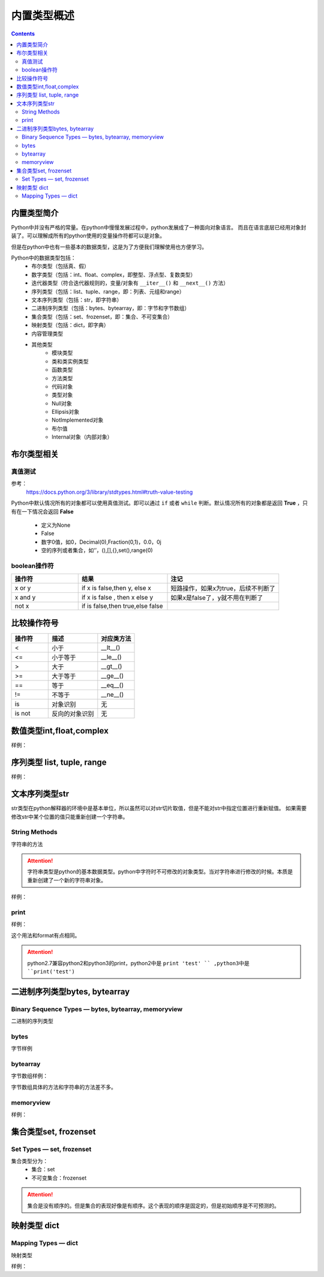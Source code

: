 .. _python_buildin.type.introduce:

======================================================================================================================================================
内置类型概述
======================================================================================================================================================

.. contents::


内置类型简介
======================================================================================================================================================

Python中并没有严格的常量。在python中慢慢发展过程中，python发展成了一种面向对象语言。
而且在语言底层已经用对象封装了。可以理解成所有的python使用的变量操作符都可以是对象。

但是在python中也有一些基本的数据类型，这是为了方便我们理解使用也方便学习。

Python中的数据类型包括：
    - 布尔类型（包括真、假）
    - 数字类型（包括：int、float、complex，即整型、浮点型、复数类型）
    - 迭代器类型（符合迭代器规则的，变量/对象有 ``__iter__()`` 和 ``__next__()`` 方法）
    - 序列类型（包括：list、tuple、range，即：列表、元组和range）
    - 文本序列类型（包括：str，即字符串）
    - 二进制序列类型（包括：bytes、bytearray，即：字节和字节数组）
    - 集合类型（包括：set、frozenset，即：集合、不可变集合）
    - 映射类型（包括：dict，即字典）
    - 内容管理类型
    - 其他类型
        - 模块类型
        - 类和类实例类型
        - 函数类型
        - 方法类型
        - 代码对象
        - 类型对象
        - Null对象
        - Ellipsis对象
        - NotImplemented对象
        - 布尔值
        - Internal对象（内部对象）

布尔类型相关
======================================================================================================================================================


真值测试
------------------------------------------------------------------------------------------------------------------------------------------------------

参考：
    https://docs.python.org/3/library/stdtypes.html#truth-value-testing

Python中默认情况所有的对象都可以使用真值测试。即可以通过 ``if`` 或者 ``while``
判断。默认情况所有的对象都是返回 **True** ，只有在一下情况会返回 **False**
    - 定义为None
    - False
    - 数字0值，如0，Decimal(0),Fraction(0,1)，0.0，0j
    - 空的序列或者集合，如‘’，(),[],{},set(),range(0)


boolean操作符
------------------------------------------------------------------------------------------------------------------------------------------------------

.. csv-table::
   :header: "操作符","结果","注记"
   :widths: 30,40,50

   "x or y", "if x is false,then y, else x","短路操作，如果x为true，后续不判断了"
   "x and y","if x is false , then x else y","如果x是false了，y就不用在判断了"
   "not x","if is false,then true,else false",""

比较操作符号
======================================================================================================================================================

.. csv-table::
   :header: "操作符","描述","对应类方法"
   :widths: 30,40,30

    "<",	    "小于","__lt__()"
    "<=",	    "小于等于","__le__()"
    ">",	    "大于","__gt__()"
    ">=",	    "大于等于","__ge__()"
    "==",	    "等于","__eq__()"
    "!=",	    "不等于","__ne__()"
    "is",	    "对象识别","无"
    "is not",	"反向的对象识别","无"

数值类型int,float,complex
======================================================================================================================================================

样例： 

.. code-block:: python
    :linenos:

    # 判断是不是整型
    In [65]: (-2.0).is_integer()
    Out[65]: True

    In [66]: (-2.01).is_integer()
    Out[66]: False

    # 移位操作
    In [67]: 2 << 4
    Out[67]: 32

    In [68]: 21 >> 2
    Out[68]: 5

    # 取整数
    In [69]: int(3.44)
    Out[69]: 3
    # 绝对值
    In [70]: abs(-3.4)
    Out[70]: 3.4
    # 除法，第个结果是整除结果，第二个数是余数
    In [71]: divmod(9,4)
    Out[71]: (2, 1)
    # 获取整除结果
    In [72]: 9//4
    Out[72]: 2
    # 获取除法结果
    In [73]: 9/4
    Out[73]: 2.25
    # 获取余数
    In [74]: 9%4
    Out[74]: 1
    # 次方，可以使用pow函数
    In [75]: 2 ** 4
    Out[75]: 16

序列类型 list, tuple, range
======================================================================================================================================================

样例： 

.. code-block:: python 
    :linenos:

    # in 和not in 
    In [76]: "gg" in "eggs"
    Out[76]: True

    In [77]: "gg" not  in "eggs"
    Out[77]: False

    # 列表加法
    In [78]: a=[1,2]

    In [79]: b=[3,4]

    In [80]: a+b
    Out[80]: [1, 2, 3, 4]

    # 字符串乘法 
    In [81]: "abc" * 2
    Out[81]: 'abcabc'

    In [82]: [1,2] * 2
    Out[82]: [1, 2, 1, 2]

    # 列表切片函数
    In [86]: s=[1,2,3,4,5,6]

    In [87]: s[0]
    Out[87]: 1

    In [88]: s[1:2]
    Out[88]: [2]

    In [89]: s[1:3]
    Out[89]: [2, 3]

    In [90]: s[1:5:2]
    Out[90]: [2, 4]

    # 获取长度
    In [91]: len(s)
    Out[91]: 6

    # 获取最小值
    In [92]: min(s)
    Out[92]: 1

    # 获取最大值
    In [93]: max(s)
    Out[93]: 6

    # 获取指定item(元素)的个数
    In [94]: s.count(1)
    Out[94]: 1

    # 添加元素
    In [95]: a=[1,2]

    In [97]: a.append([3,4])

    In [98]: a
    Out[98]: [1, 2, [3, 4]]

    #  在指定位置插入元素，索引为0代表，在列表首部插入元素。
    In [99]: a.insert(1,100)

    In [100]: a
    Out[100]: [1, 100, 2, [3, 4]]

    # 弹出最后一个item(元素)，默认从最后一个弹出。可以指定弹出元素的索引值。
    In [101]: a.pop()
    Out[101]: [3, 4]

    In [102]: a
    Out[102]: [1, 100, 2]

    # 移除特定的item
    In [103]: a.remove(100)

    In [104]: a
    Out[104]: [1, 2]

    # 反转列表
    In [106]: a.reverse()

    In [107]: a
    Out[107]: [2, 1]

    In [108]: a=[4,5,1,2,10]

    # 排序
    In [109]: a.sort()

    In [110]: a
    Out[110]: [1, 2, 4, 5, 10]

    In [111]: a=list(range(1,10,2))

    In [112]: a
    Out[112]: [1, 3, 5, 7, 9]

    In [114]: b = tuple(a)

    In [115]: b
    Out[115]: (1, 3, 5, 7, 9)

    In [116]: b[0]
    Out[116]: 1

    In [117]: list(range(10))
    Out[117]: [0, 1, 2, 3, 4, 5, 6, 7, 8, 9]

    In [118]: list(range(1,11))
    Out[118]: [1, 2, 3, 4, 5, 6, 7, 8, 9, 10]

    In [119]: list(range(0,30,5))
    Out[119]: [0, 5, 10, 15, 20, 25]

    # 第三个数是增量step,
    In [120]: list(range(0,30,3))
    Out[120]: [0, 3, 6, 9, 12, 15, 18, 21, 24, 27]

    # start，end,step，这些值可以是负值的。比较灵活
    In [121]: list(range(0,-10,-1))
    Out[121]: [0, -1, -2, -3, -4, -5, -6, -7, -8, -9]

    In [122]: c =list(range(0))

    In [123]: c
    Out[123]: []

    In [124]: bool(c)
    Out[124]: False



文本序列类型str
======================================================================================================================================================

str类型在python解释器的环境中是基本单位，所以虽然可以对str切片取值，但是不能对str中指定位置进行重新赋值。
如果需要修改str中某个位置的值只能重新创建一个字符串。

.. code-block:: python
    :linenos:

    In [126]: str(b'zzjlogin')
    Out[126]: "b'zzjlogin'"

String Methods
------------------------------------------------------------------------------------------------------------------------------------------------------

字符串的方法

.. attention::

    字符串类型是python的基本数据类型。python中字符时不可修改的对象类型。当对字符串进行修改的时候。本质是重新创建了一个新的字符串对象。

样例： 

.. code-block:: python
    :linenos:

    In [In [127]: a="ABC123"

    # 首字母大小
    In [128]: a.capitalize()
    Out[128]: 'Abc123'

    # 忽略大小写
    In [129]: a.casefold()
    Out[129]: 'abc123'

    # 中心填充
    In [131]: a.center(20)
    Out[131]: '       ABC123       '
    In [133]: a.center(20,'#')
    Out[133]: '#######ABC123#######'

    # 计数 
    In [135]: a.count("b")
    Out[135]: 0

    In [136]: a.count("1")
    Out[136]: 1

    # encode和decode进行编码转化
    In [137]: b = "zzjlogin"

    In [138]: b
    Out[138]: 'zzjlogin'

    In [139]: c =b.encode(encoding='utf-8')

    In [140]: c
    Out[140]: b'\xe8\xb5\xb5\xe6\x9d\xb0\xe8\xbf\xaa'

    In [141]: c.decode(encoding='utf-8')
    Out[141]: 'zzjlogin'

    # 开头字母或者结尾字母是特定字符
    In [142]: a.endswith('3')
    Out[142]: True

    In [143]: a.startswith('s')
    Out[143]: False

    # 查找特定字符或者字符串的索引位置
    In [144]: a.find('2')
    Out[144]: 4

    In [145]: a
    Out[145]: 'ABC123'

    # format，这个功能比较强大的
    In [146]: "my firstname is {first_name},my lastername is {last_name}".format(first_name="jiedi",last_name="zhao")
    Out[146]: 'my firstname is jiedi,my lastername is zhao'

    # 字符类型判断
    In [147]: a.isalnum()
    Out[147]: True

    In [148]: a.isdigit()
    Out[148]: False

    # join连接集合元素
    In [156]: "@".join(["a","b","c"])
    Out[156]: 'a@b@c'

    # 删除结果的空白符号
    In [157]: '   spacious   '.lstrip()
    Out[157]: 'spacious   '

    In [158]: '   spacious   '.rstrip()
    Out[158]: '   spacious'

    In [159]: '   spacious   '.strip()
    Out[159]: 'spacious'

    # 替换
    In [161]: a="abc"

    In [162]: a.replace("ab","AB")
    Out[162]: 'ABc'

    # 分割字符串
    In [163]: "1,2,3,4,5,6".split(',')
    Out[163]: ['1', '2', '3', '4', '5', '6']

    In [164]:  'Hello world'.title()
    Out[164]: 'Hello World'

    # 大小写
    In [165]: "abc".upper()
    Out[165]: 'ABC'

    In [166]: "Abc".lower()
    Out[166]: 'abc'

    # 填充前导0
    In [168]: "42".zfill(5)
    Out[168]: '00042'

print
------------------------------------------------------------------------------------------------------------------------------------------------------

样例： 

.. code-block:: python
    :linenos:

    In [169]: print('%(language)s has %(number)03d quote types.' % {'language': "Python", "number": 2})
    Python has 002 quote types.

这个用法和format有点相同。

.. attention:: python2.7兼容python2和python3的print，python2中是 ``print 'test' `` ,python3中是 ``print('test')``

二进制序列类型bytes, bytearray
======================================================================================================================================================

Binary Sequence Types — bytes, bytearray, memoryview
------------------------------------------------------------------------------------------------------------------------------------------------------
二进制的序列类型


bytes
------------------------------------------------------------------------------------------------------------------------------------------------------


字节样例

.. code-block:: python
    :linenos:

    In [171]: bytes.fromhex('2Ef0 F1f2  ')
    Out[171]: b'.\xf0\xf1\xf2'

    In [172]: b'.\xf0\xf1\xf2'.hex()
    Out[172]: '2ef0f1f2'

bytearray
------------------------------------------------------------------------------------------------------------------------------------------------------

字节数组样例： 

.. code-block:: python
    :linenos:

    In [173]: a=b'abc'

    In [174]: a.replace(b'c',b'C')
    Out[174]: b'abC'

字节数组具体的方法和字符串的方法差不多。

memoryview
------------------------------------------------------------------------------------------------------------------------------------------------------

样例： 

.. code-block:: python
    :linenos:

    In [12]: v = memoryview(b'abcdefg')

    In [13]: for i in v:
        ...:     print(i)
        ...:
    a
    b
    c
    d
    e
    f
    g

集合类型set, frozenset
======================================================================================================================================================


Set Types — set, frozenset
------------------------------------------------------------------------------------------------------------------------------------------------------

集合类型分为：
    - 集合：set
    - 不可变集合：frozenset

.. code-block:: python
    :linenos:

    # 创建一个集合
    In [180]: a=set()
    # 添加一个
    In [181]: a.add(1)
    # 查看
    In [182]: a
    Out[182]: {1}

    # 长度
    In [183]: len(a)
    Out[183]: 1

    # 判断是不是在集合中
    In [184]: 1 in a
    Out[184]: True

    In [185]: 2 in a
    Out[185]: False

    # 集合比较
    In [186]: set1=set()

    In [187]: set2=set()

    In [188]: set1.add(1)

    In [189]: set1.add(2)

    In [190]: set2.add(1)

    In [191]: set1<set2
    Out[191]: False

    In [193]: set1<=set2
    Out[193]: False

    In [194]: set1>=set2
    Out[194]: True

    # 清空集合
    In [195]: set1.clear()

    # 去除一个元素
    In [196]: set2.pop()
    Out[196]: 1

.. attention::

    集合是没有顺序的。但是集合的表现好像是有顺序。这个表现的顺序是固定的，但是初始顺序是不可预测的。

映射类型 dict
======================================================================================================================================================


Mapping Types — dict
------------------------------------------------------------------------------------------------------------------------------------------------------

映射类型

样例： 

.. code-block:: python
    :linenos:

    In [197]: a = dict(one=1, two=2, three=3)

    In [198]: a
    Out[198]: {'one': 1, 'three': 3, 'two': 2}

    In [199]: type(a)
    Out[199]: dict

    In [200]: c = dict(zip(['one', 'two', 'three'], [1, 2, 3]))

    In [201]: c
    Out[201]: {'one': 1, 'three': 3, 'two': 2}

    In [202]: d = dict([('two', 2), ('one', 1), ('three', 3)])

    In [203]: d
    Out[203]: {'one': 1, 'three': 3, 'two': 2}

    # 长度
    In [204]: len(d)
    Out[204]: 3

    # 赋值
    In [205]: d["one"] =1

    # 查看
    In [206]: d["one"]
    Out[206]: 1

    # 删除属性
    In [207]: del d["one"]

    In [208]: d
    Out[208]: {'three': 3, 'two': 2}

    # 判断key 
    In [209]: "three" in d
    Out[209]: True

    # 复制
    In [210]: e = d.copy()

    In [211]: e
    Out[211]: {'three': 3, 'two': 2}

    # 获取特定属性，提供默认值，如果获取不到，使用默认值
    In [212]: d.get("three","5")
    Out[212]: 3

    In [213]: d.get("ten","5")